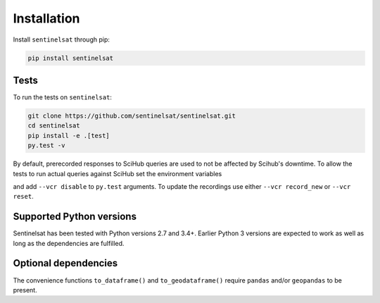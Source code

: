 .. _installation:

Installation
============

Install ``sentinelsat`` through pip:

.. code-block:: console

    pip install sentinelsat

Tests
-----

To run the tests on ``sentinelsat``:

.. code-block:: console

    git clone https://github.com/sentinelsat/sentinelsat.git
    cd sentinelsat
    pip install -e .[test]
    py.test -v

By default, prerecorded responses to SciHub queries are used to not be affected by Scihub's downtime.
To allow the tests to run actual queries against SciHub set the environment variables

.. code-block:: bash
    export SENTINEL_USER=<your scihub username>
    export SENTINEL_PASSWORD=<your scihub password>

and add ``--vcr disable`` to ``py.test`` arguments.
To update the recordings use either ``--vcr record_new`` or ``--vcr reset``.


Supported Python versions
-------------------------

Sentinelsat has been tested with Python versions 2.7 and 3.4+. Earlier Python 3 versions are
expected to work as well as long as the dependencies are fulfilled.

Optional dependencies
---------------------

The convenience functions ``to_dataframe()`` and ``to_geodataframe()`` require ``pandas`` and/or
``geopandas`` to be present.

